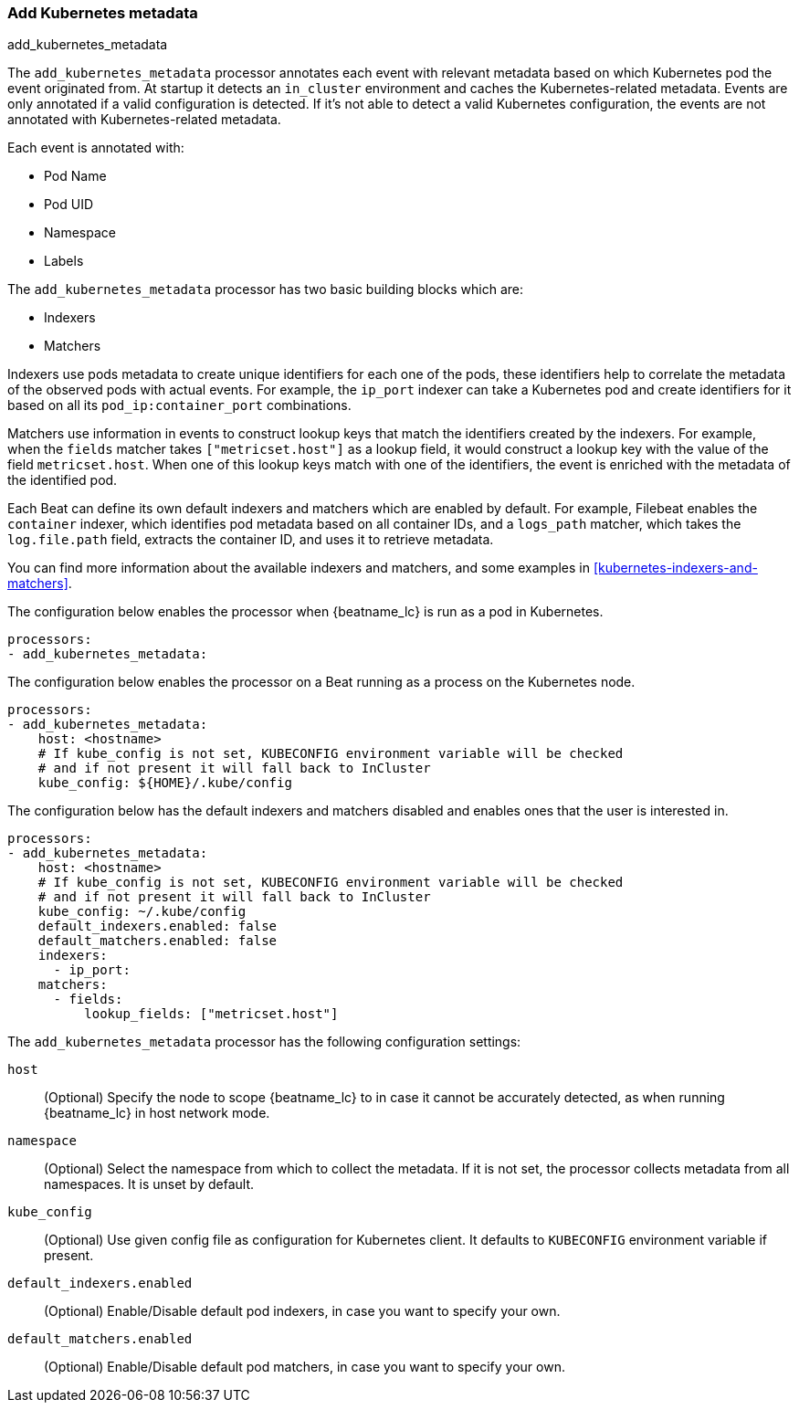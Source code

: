 [[add-kubernetes-metadata]]
=== Add Kubernetes metadata

++++
<titleabbrev>add_kubernetes_metadata</titleabbrev>
++++

The `add_kubernetes_metadata` processor annotates each event with relevant
metadata based on which Kubernetes pod the event originated from.
At startup it detects an `in_cluster` environment and caches the
Kubernetes-related metadata. Events are only annotated if a valid configuration
is detected. If it's not able to detect a valid Kubernetes configuration,
the events are not annotated with Kubernetes-related metadata.

Each event is annotated with:

* Pod Name
* Pod UID
* Namespace
* Labels

The `add_kubernetes_metadata` processor has two basic building blocks which are:

* Indexers
* Matchers

Indexers use pods metadata to create unique identifiers for each one of the
pods, these identifiers help to correlate the metadata of the observed pods with
actual events. For example, the `ip_port` indexer can take a Kubernetes pod and
create identifiers for it based on all its `pod_ip:container_port` combinations.

Matchers use information in events to construct lookup keys that match the
identifiers created by the indexers. For example, when the `fields` matcher takes
`["metricset.host"]` as a lookup field, it would construct a lookup key with the
value of the field `metricset.host`. When one of this lookup keys match with one
of the identifiers, the event is enriched with the metadata of the identified
pod.

Each Beat can define its own default indexers and matchers which are enabled by
default. For example, Filebeat enables the `container` indexer, which identifies
pod metadata based on all container IDs, and a `logs_path` matcher, which takes
the `log.file.path` field, extracts the container ID, and uses it to retrieve
metadata.

You can find more information about the available indexers and matchers, and some
examples in <<kubernetes-indexers-and-matchers>>.

The configuration below enables the processor when {beatname_lc} is run as a pod in
Kubernetes.

[source,yaml]
-------------------------------------------------------------------------------
processors:
- add_kubernetes_metadata:
-------------------------------------------------------------------------------

The configuration below enables the processor on a Beat running as a process on
the Kubernetes node.

[source,yaml]
-------------------------------------------------------------------------------
processors:
- add_kubernetes_metadata:
    host: <hostname>
    # If kube_config is not set, KUBECONFIG environment variable will be checked
    # and if not present it will fall back to InCluster
    kube_config: ${HOME}/.kube/config
-------------------------------------------------------------------------------

The configuration below has the default indexers and matchers disabled and
enables ones that the user is interested in.

[source,yaml]
-------------------------------------------------------------------------------
processors:
- add_kubernetes_metadata:
    host: <hostname>
    # If kube_config is not set, KUBECONFIG environment variable will be checked
    # and if not present it will fall back to InCluster
    kube_config: ~/.kube/config
    default_indexers.enabled: false
    default_matchers.enabled: false
    indexers:
      - ip_port:
    matchers:
      - fields:
          lookup_fields: ["metricset.host"]
-------------------------------------------------------------------------------

The `add_kubernetes_metadata` processor has the following configuration settings:

`host`:: (Optional) Specify the node to scope {beatname_lc} to in case it
cannot be accurately detected, as when running {beatname_lc} in host network
mode.
`namespace`:: (Optional) Select the namespace from which to collect the
metadata. If it is not set, the processor collects metadata from all namespaces.
It is unset by default.
`kube_config`:: (Optional) Use given config file as configuration for Kubernetes
client. It defaults to `KUBECONFIG` environment variable if present.
`default_indexers.enabled`:: (Optional) Enable/Disable default pod indexers, in
case you want to specify your own.
`default_matchers.enabled`:: (Optional) Enable/Disable default pod matchers, in
case you want to specify your own.
